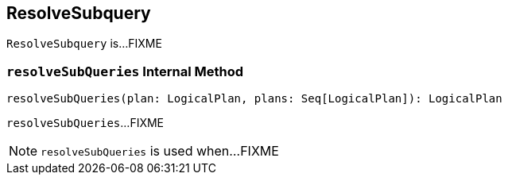 == [[ResolveSubquery]] ResolveSubquery

`ResolveSubquery` is...FIXME

=== [[resolveSubQueries]] `resolveSubQueries` Internal Method

[source, scala]
----
resolveSubQueries(plan: LogicalPlan, plans: Seq[LogicalPlan]): LogicalPlan
----

`resolveSubQueries`...FIXME

NOTE: `resolveSubQueries` is used when...FIXME
